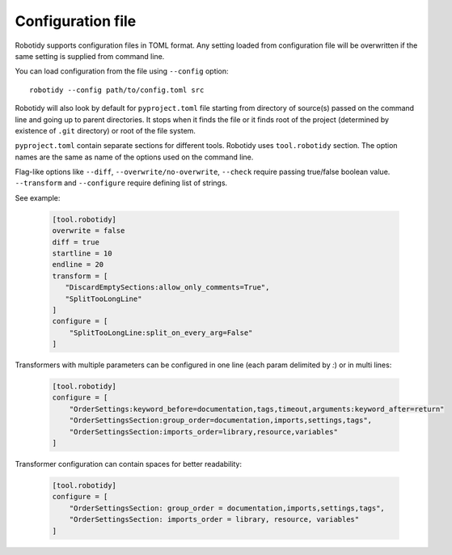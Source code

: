 .. _config-file:

Configuration file
==================

Robotidy supports configuration files in TOML format. Any setting loaded from configuration file will be overwritten
if the same setting is supplied from command line.

You can load configuration from the file using ``--config`` option::

    robotidy --config path/to/config.toml src

Robotidy will also  look by default for ``pyproject.toml`` file starting from directory of source(s)
passed on the command line and going up to parent directories. It stops when it finds the file or it finds root of the
project (determined by existence of ``.git`` directory) or root of the file system.

``pyproject.toml`` contain separate sections for different tools. Robotidy uses ``tool.robotidy`` section. The option
names are the same as name of the options used on the command line.

Flag-like options like ``--diff``, ``--overwrite/no-overwrite``, ``--check`` require passing true/false boolean value.
``--transform`` and ``--configure`` require defining list of strings.

See example:

  .. code-block:: toml

    [tool.robotidy]
    overwrite = false
    diff = true
    startline = 10
    endline = 20
    transform = [
       "DiscardEmptySections:allow_only_comments=True",
       "SplitTooLongLine"
    ]
    configure = [
        "SplitTooLongLine:split_on_every_arg=False"
    ]

Transformers with multiple parameters can be configured in one line (each param delimited by `:`) or in multi lines:

  .. code-block:: toml

    [tool.robotidy]
    configure = [
        "OrderSettings:keyword_before=documentation,tags,timeout,arguments:keyword_after=return"
        "OrderSettingsSection:group_order=documentation,imports,settings,tags",
        "OrderSettingsSection:imports_order=library,resource,variables"
    ]

Transformer configuration can contain spaces for better readability:

  .. code-block:: toml

    [tool.robotidy]
    configure = [
        "OrderSettingsSection: group_order = documentation,imports,settings,tags",
        "OrderSettingsSection: imports_order = library, resource, variables"
    ]
